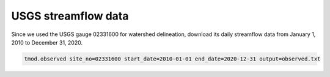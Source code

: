 USGS streamflow data
====================

Since we used the USGS gauge 02331600 for watershed delineation, download its daily streamflow data from January 1, 2010 to December 31, 2020.

.. code-block:: bash

    tmod.observed site_no=02331600 start_date=2010-01-01 end_date=2020-12-31 output=observed.txt
